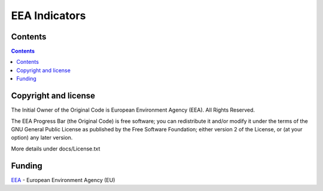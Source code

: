 ==============
EEA Indicators
==============
.. image:: http://ci.eionet.europa.eu/job/eea.indicators-www/badge/icon
  :target: http://ci.eionet.europa.eu/job/eea.indicators-www/lastBuild
.. image:: http://ci.eionet.europa.eu/job/eea.indicators-plone4/badge/icon
  :target: http://ci.eionet.europa.eu/job/eea.indicators-plone4/lastBuild

Contents
========

.. contents::

Copyright and license
=====================
The Initial Owner of the Original Code is European Environment Agency (EEA).
All Rights Reserved.

The EEA Progress Bar (the Original Code) is free software;
you can redistribute it and/or modify it under the terms of the GNU
General Public License as published by the Free Software Foundation;
either version 2 of the License, or (at your option) any later
version.

More details under docs/License.txt


Funding
=======

EEA_ - European Environment Agency (EU)

.. _EEA: http://www.eea.europa.eu/
